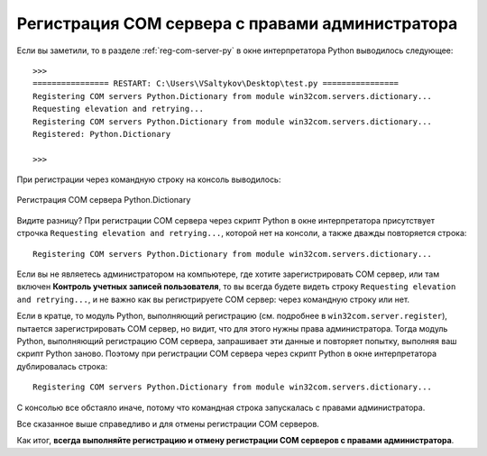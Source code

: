 .. meta::
	:description: Всегда выполняйте регистрацию или отмену регистрации COM серверов с правами администратора.
	:keywords: COM сервер регистрация отмена права администратор выполнить

.. _admin-mode:

Регистрация COM сервера с правами администратора
================================================
Если вы заметили, то в разделе :ref:`reg-com-server-py` в окне интерпретатора Python выводилось следующее::

	>>> 
	================ RESTART: C:\Users\VSaltykov\Desktop\test.py ================
	Registering COM servers Python.Dictionary from module win32com.servers.dictionary...
	Requesting elevation and retrying...
	Registering COM servers Python.Dictionary from module win32com.servers.dictionary...
	Registered: Python.Dictionary 
	
	>>> 
	
При регистрации через командную строку на консоль выводилось:

.. figure:: _static/register-python-dictionary.png
	:scale: 100%
	:alt: Регистрация COM сервера Python.Dictionary
	:align: center
	
	Регистрация COM сервера Python.Dictionary
	
Видите разницу? При регистрации COM сервера через скрипт Python в окне интерпретатора присутствует строчка ``Requesting elevation and retrying...``, которой нет на консоли, а также дважды повторяется строка::

	Registering COM servers Python.Dictionary from module win32com.servers.dictionary...
	
Если вы не являетесь администратором на компьютере, где хотите зарегистрировать COM сервер, или там включен **Контроль учетных записей пользователя**, то вы всегда будете видеть строку ``Requesting elevation and retrying...``, и не важно как вы регистрируете COM сервер: через командную строку или нет.

Если в кратце, то модуль Python, выполняющий регистрацию (см. подробнее в ``win32com.server.register``), пытается зарегистрировать COM сервер, но видит, что для этого нужны права администратора. Тогда модуль Python, выполняющий регистрацию COM сервера, запрашивает эти данные и повторяет попытку, выполняя ваш скрипт Python заново. Поэтому при регистрации COM сервера через скрипт Python в окне интерпретатора дублировалась строка::

	Registering COM servers Python.Dictionary from module win32com.servers.dictionary...
	
С консолью все обстаяло иначе, потому что командная строка запускалась с правами администратора.

Все сказанное выше справедливо и для отмены регистрации COM серверов.

Как итог, **всегда выполняйте регистрацию и отмену регистрации COM серверов с правами администратора**.